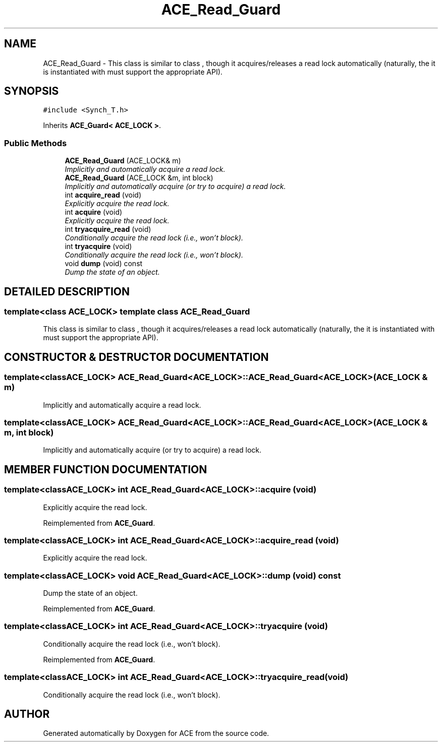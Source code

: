 .TH ACE_Read_Guard 3 "5 Oct 2001" "ACE" \" -*- nroff -*-
.ad l
.nh
.SH NAME
ACE_Read_Guard \- This class is similar to class , though it acquires/releases a read lock automatically (naturally, the  it is instantiated with must support the appropriate API). 
.SH SYNOPSIS
.br
.PP
\fC#include <Synch_T.h>\fR
.PP
Inherits \fBACE_Guard< ACE_LOCK >\fR.
.PP
.SS Public Methods

.in +1c
.ti -1c
.RI "\fBACE_Read_Guard\fR (ACE_LOCK& m)"
.br
.RI "\fIImplicitly and automatically acquire a read lock.\fR"
.ti -1c
.RI "\fBACE_Read_Guard\fR (ACE_LOCK &m, int block)"
.br
.RI "\fIImplicitly and automatically acquire (or try to acquire) a read lock.\fR"
.ti -1c
.RI "int \fBacquire_read\fR (void)"
.br
.RI "\fIExplicitly acquire the read lock.\fR"
.ti -1c
.RI "int \fBacquire\fR (void)"
.br
.RI "\fIExplicitly acquire the read lock.\fR"
.ti -1c
.RI "int \fBtryacquire_read\fR (void)"
.br
.RI "\fIConditionally acquire the read lock (i.e., won't block).\fR"
.ti -1c
.RI "int \fBtryacquire\fR (void)"
.br
.RI "\fIConditionally acquire the read lock (i.e., won't block).\fR"
.ti -1c
.RI "void \fBdump\fR (void) const"
.br
.RI "\fIDump the state of an object.\fR"
.in -1c
.SH DETAILED DESCRIPTION
.PP 

.SS template<class ACE_LOCK>  template class ACE_Read_Guard
This class is similar to class , though it acquires/releases a read lock automatically (naturally, the  it is instantiated with must support the appropriate API).
.PP
.SH CONSTRUCTOR & DESTRUCTOR DOCUMENTATION
.PP 
.SS template<classACE_LOCK> ACE_Read_Guard<ACE_LOCK>::ACE_Read_Guard<ACE_LOCK> (ACE_LOCK & m)
.PP
Implicitly and automatically acquire a read lock.
.PP
.SS template<classACE_LOCK> ACE_Read_Guard<ACE_LOCK>::ACE_Read_Guard<ACE_LOCK> (ACE_LOCK & m, int block)
.PP
Implicitly and automatically acquire (or try to acquire) a read lock.
.PP
.SH MEMBER FUNCTION DOCUMENTATION
.PP 
.SS template<classACE_LOCK> int ACE_Read_Guard<ACE_LOCK>::acquire (void)
.PP
Explicitly acquire the read lock.
.PP
Reimplemented from \fBACE_Guard\fR.
.SS template<classACE_LOCK> int ACE_Read_Guard<ACE_LOCK>::acquire_read (void)
.PP
Explicitly acquire the read lock.
.PP
.SS template<classACE_LOCK> void ACE_Read_Guard<ACE_LOCK>::dump (void) const
.PP
Dump the state of an object.
.PP
Reimplemented from \fBACE_Guard\fR.
.SS template<classACE_LOCK> int ACE_Read_Guard<ACE_LOCK>::tryacquire (void)
.PP
Conditionally acquire the read lock (i.e., won't block).
.PP
Reimplemented from \fBACE_Guard\fR.
.SS template<classACE_LOCK> int ACE_Read_Guard<ACE_LOCK>::tryacquire_read (void)
.PP
Conditionally acquire the read lock (i.e., won't block).
.PP


.SH AUTHOR
.PP 
Generated automatically by Doxygen for ACE from the source code.